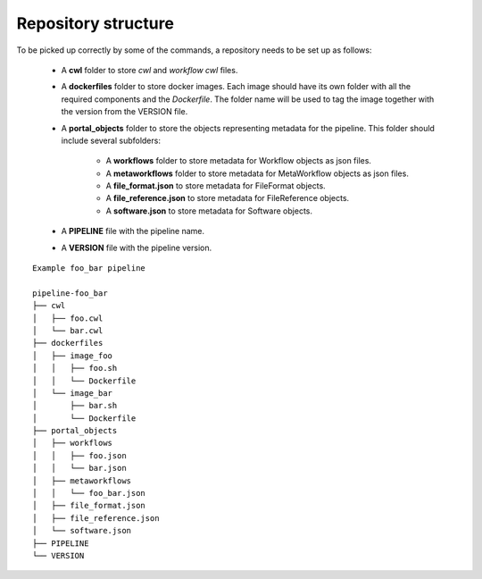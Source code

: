 ====================
Repository structure
====================

To be picked up correctly by some of the commands, a repository needs to be set up as follows:

  - A **cwl** folder to store *cwl* and *workflow cwl* files.
  - A **dockerfiles** folder to store docker images.
    Each image should have its own folder with all the required components and the *Dockerfile*.
    The folder name will be used to tag the image together with the version from the VERSION file.
  - A **portal_objects** folder to store the objects representing metadata for the pipeline.
    This folder should include several subfolders:
      - A **workflows** folder to store metadata for Workflow objects as json files.
      - A **metaworkflows** folder to store metadata for MetaWorkflow objects as json files.
      - A **file_format.json** to store metadata for FileFormat objects.
      - A **file_reference.json** to store metadata for FileReference objects.
      - A **software.json** to store metadata for Software objects.
  - A **PIPELINE** file with the pipeline name.
  - A **VERSION** file with the pipeline version.

::

    Example foo_bar pipeline

    pipeline-foo_bar
    ├── cwl
    │   ├── foo.cwl
    │   └── bar.cwl
    ├── dockerfiles
    │   ├── image_foo
    │   │   ├── foo.sh
    │   │   └── Dockerfile
    │   └── image_bar
    │       ├── bar.sh
    │       └── Dockerfile
    ├── portal_objects
    │   ├── workflows
    │   │   ├── foo.json
    │   │   └── bar.json
    │   ├── metaworkflows
    │   │   └── foo_bar.json
    │   ├── file_format.json
    │   ├── file_reference.json
    │   └── software.json
    ├── PIPELINE
    └── VERSION
